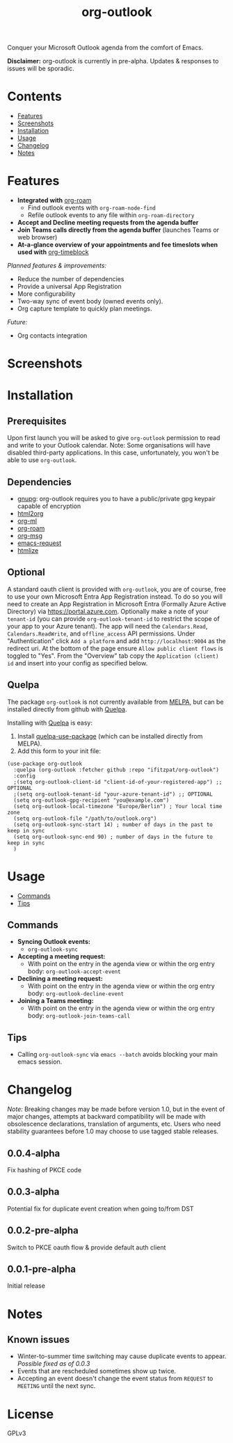 #+TITLE: org-outlook
# This README template was copied from  org-ql's README.org. Credit goes to alphapapa.

Conquer your Microsoft Outlook agenda from the comfort of Emacs.

*Disclaimer:* org-outlook is currently in pre-alpha. Updates & responses to issues will be sporadic.

* Contents
:PROPERTIES:
:TOC:      :include siblings :depth 0 :ignore this :force depth
:END:
:CONTENTS:
- [[#features][Features]]
- [[#screenshots][Screenshots]]
- [[#installation][Installation]]
- [[#usage][Usage]]
- [[#changelog][Changelog]]
- [[#notes][Notes]]  
:END:

* Features

+ *Integrated with* [[https://github.com/org-roam][org-roam]]
  - Find outlook events with =org-roam-node-find=
  - Refile outlook events to any file within =org-roam-directory=  
+ *Accept and Decline meeting requests from the agenda buffer*
+ *Join Teams calls directly from the agenda buffer* (launches Teams or web browser)
+ *At-a-glance overview of your appointments and fee timeslots when used with* [[https://github.com/ichernyshovvv/org-timeblock][org-timeblock]]

/Planned features & improvements:/

+ Reduce the number of dependencies
+ Provide a universal App Registration  
+ More configurability  
+ Two-way sync of event body (owned events only).
+ Org capture template to quickly plan meetings.
  
/Future:/

+ Org contacts integration

* Screenshots

[[file:images/org-outlook-demo.png]]

* Installation
:PROPERTIES:
:TOC:      ignore-children
:END:

** Prerequisites

Upon first launch you will be asked to give =org-outlook= permission to read and write to
your Outlook calendar. Note: Some organisations will have disabled third-party
applications. In this case, unfortunately, you won't be able to use =org-outlook=. 

** Dependencies

 - [[https://www.gnupg.org/][gnupg]]: org-outlook requires you to have a public/private gpg keypair capable of encryption
 - [[http://github.com/lujun9972/html2org.el][html2org]]
 - [[https://github.com/ndwarshuis/org-ml][org-ml]]
 - [[https://github.com/org-roam][org-roam]]
 - [[https://github.com/jeremy-compostella/org-msg][org-msg]]  
 - [[https://github.com/tkf/emacs-request/tree/master][emacs-request]]  
 - [[https://github.com/hniksic/emacs-htmlize][htmlize]]

** Optional
 
A standard oauth client is provided with =org-outlook=, you are of course, free to use your
own Microsoft Entra App Registration instead. To do so you will need to create an App
Registration in Microsoft Entra (Formally Azure Active Directory) via
[[https://portal.azure.com]]. Optionally make a note of your =tenant-id= (you can provide
=org-outlook-tenant-id= to restrict the scope of your app to your Azure tenant). The app
will need the =Calendars.Read=, =Calendars.ReadWrite=, and =offline_access= API
permissions. Under "Authentication" click =Add a platform= and add =http://localhost:9004= as
the redirect uri. At the bottom of the page ensure =Allow public client flows= is toggled to
"Yes". From the "Overview" tab copy the =Application (client) id= and insert into your
config as specified below.

  
** Quelpa

The package =org-outlook= is not currently available from [[https://melpa.org/#/org-ql][MELPA]], but can be installed
directly from github with [[https://framagit.org/steckerhalter/quelpa][Quelpa]].

Installing with [[https://framagit.org/steckerhalter/quelpa][Quelpa]] is easy:

1.  Install [[https://framagit.org/steckerhalter/quelpa-use-package#installation][quelpa-use-package]] (which can be installed directly from MELPA).
2.  Add this form to your init file:

#+BEGIN_SRC elisp
(use-package org-outlook
  :quelpa (org-outlook :fetcher github :repo "ifitzpat/org-outlook")
  :config
  ;(setq org-outlook-client-id "client-id-of-your-registered-app") ;; OPTIONAL
  ;(setq org-outlook-tenant-id "your-azure-tenant-id") ;; OPTIONAL
  (setq org-outlook-gpg-recipient "you@example.com")
  (setq org-outlook-local-timezone "Europe/Berlin") ; Your local time zone
  (setq org-outlook-file "/path/to/outlook.org")
  (setq org-outlook-sync-start 14) ; number of days in the past to keep in sync
  (setq org-outlook-sync-end 90) ; number of days in the future to keep in sync
  )
#+END_SRC

* Usage
:PROPERTIES:
:TOC:      :include descendants :depth 1
:END:
:CONTENTS:
- [[#commands][Commands]]
- [[#tips][Tips]]
:END:

# These links work on GitHub's Org renderer but not in Org.

** Commands
:PROPERTIES:
:TOC:      ignore-children
:END:

+  *Syncing Outlook events:*
     -  =org-outlook-sync=
+  *Accepting a meeting request:*
     - With point on the entry in the agenda view or within the org entry body: =org-outlook-accept-event= 
+  *Declining a meeting request:*
     - With point on the entry in the agenda view or within the org entry body: =org-outlook-decline-event= 
+  *Joining a Teams meeting:*
     - With point on the entry in the agenda view or within the org entry body: =org-outlook-join-teams-call= 

** Tips

+ Calling =org-outlook-sync= via =emacs --batch= avoids blocking your main emacs session.



* Changelog
:PROPERTIES:
:TOC:      ignore-children
:END:

/Note:/ Breaking changes may be made before version 1.0, but in the event of major changes, attempts at backward compatibility will be made with obsolescence declarations, translation of arguments, etc.  Users who need stability guarantees before 1.0 may choose to use tagged stable releases.

** 0.0.4-alpha

Fix hashing of PKCE code

** 0.0.3-alpha

Potential fix for duplicate event creation when going to/from DST

** 0.0.2-pre-alpha

Switch to PKCE oauth flow & provide default auth client

** 0.0.1-pre-alpha

Initial release

* Notes
:PROPERTIES:
:TOC:      ignore-children
:END:

** Known issues

 - Winter-to-summer time switching may cause duplicate events to appear. /Possible fixed as of
   0.0.3/
 - Events that are rescheduled sometimes show up twice.
 - Accepting an event doesn't change the event status from =REQUEST= to =MEETING= until the
   next sync.

* License
:PROPERTIES:
:TOC:      :ignore this
:END:

GPLv3

* COMMENT Code                                                     :noexport:
:PROPERTIES:
:TOC:      :ignore this
:END:

# The COMMENT keyword prevents GitHub's renderer from showing this entry.

Code used to update this document.

* COMMENT Export setup                                             :noexport:
:PROPERTIES:
:TOC:      :ignore this
:END:

# Copied from org-super-agenda's readme, in which much was borrowed from Org's =org-manual.org=.

#+OPTIONS: broken-links:t *:t

** Info export options

#+TEXINFO_DIR_CATEGORY: Emacs
#+TEXINFO_DIR_TITLE: Org Outlook: (org-outlook)

# NOTE: We could use these, but that causes a pointless error, "org-compile-file: File "..README.info" wasn't produced...", so we just rename the files in the after-save-hook instead.
# #+TEXINFO_FILENAME: org-outlook.info
# #+EXPORT_FILE_NAME: org-outlook.texi

** File-local variables

# NOTE: Setting org-comment-string buffer-locally is a nasty hack to work around GitHub's org-ruby's HTML rendering, which does not respect noexport tags.  The only way to hide this tree from its output is to use the COMMENT keyword, but that prevents Org from processing the export options declared in it.  So since these file-local variables don't affect org-ruby, wet set org-comment-string to an unused keyword, which prevents Org from deleting this tree from the export buffer, which allows it to find the export options in it.  And since org-export does respect the noexport tag, the tree is excluded from the info page.

# Local Variables:
# before-save-hook: org-make-toc
# after-save-hook: (lambda nil (when (and (require 'ox-texinfo nil t) (org-texinfo-export-to-info)) (delete-file "README.texi") (rename-file "README.info" "org-ql.info" t)))
# org-export-initial-scope: buffer
# org-comment-string: "NOTCOMMENT"
# End:
